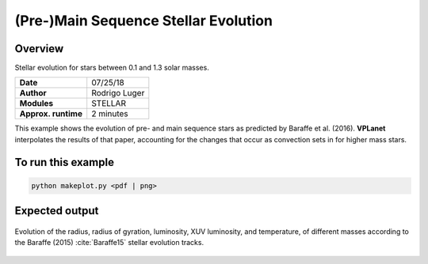 (Pre-)Main Sequence Stellar Evolution
=================

Overview
--------

Stellar evolution for stars between 0.1 and 1.3 solar masses.

===================   ============
**Date**              07/25/18
**Author**            Rodrigo Luger
**Modules**           STELLAR
**Approx. runtime**   2 minutes
===================   ============

This example shows the evolution of pre- and main sequence stars as predicted by
Baraffe et al. (2016). **VPLanet** interpolates the results of that paper, accounting
for the changes that occur as convection sets in for higher mass stars.

To run this example
-------------------

.. code-block:: bash

    python makeplot.py <pdf | png>


Expected output
---------------

.. figure:: StellarEvol.png
   :width: 600px
   :align: center

   Evolution of the radius, radius of gyration, luminosity, XUV luminosity,
   and temperature, of different masses according to the Baraffe (2015)
   :cite:`Baraffe15` stellar evolution tracks.
